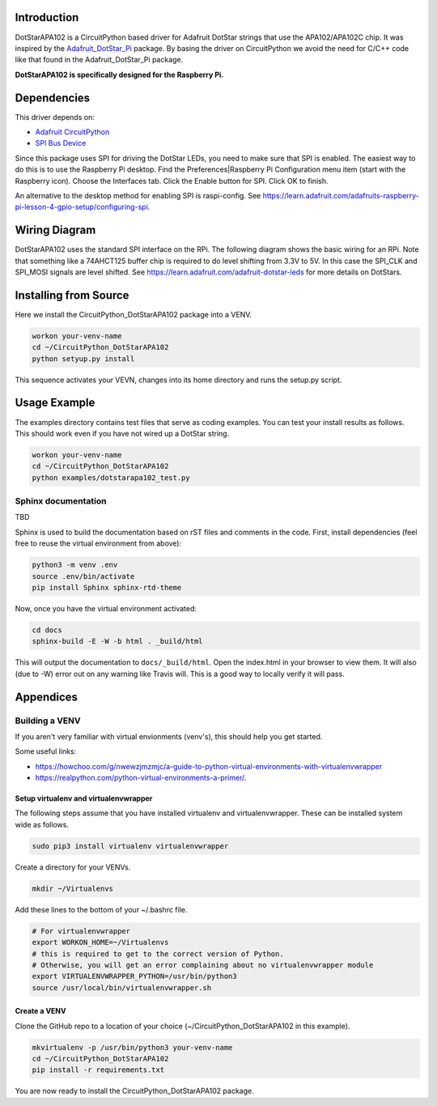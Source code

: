Introduction
============

DotStarAPA102 is a CircuitPython based driver for Adafruit DotStar strings that use the
APA102/APA102C chip. It was inspired by the
`Adafruit_DotStar_Pi <https://github.com/adafruit/Adafruit_DotStar_Pi>`_
package. By basing the driver on CircuitPython we avoid the need for C/C++ code like
that found in the Adafruit_DotStar_Pi package.

**DotStarAPA102 is specifically designed for the Raspberry Pi.**

.. todo:: Describe what the library does.

Dependencies
=============

This driver depends on:

* `Adafruit CircuitPython <https://github.com/adafruit/circuitpython>`_
* `SPI Bus Device <https://github.com/adafruit/Adafruit_CircuitPython_BusDevice>`_

Since this package uses SPI for driving the DotStar LEDs, you need to make sure that
SPI is enabled. The easiest way to do this is to use the Raspberry Pi desktop.
Find the Preferences|Raspberry Pi Configuration menu item (start with the
Raspberry icon). Choose the Interfaces tab. Click the Enable button for SPI.
Click OK to finish.

An alternative to the desktop method for enabling SPI is raspi-config. See
https://learn.adafruit.com/adafruits-raspberry-pi-lesson-4-gpio-setup/configuring-spi.

Wiring Diagram
==============

DotStarAPA102 uses the standard SPI interface on the RPi. The following diagram
shows the basic wiring for an RPi. Note that something like a 74AHCT125 buffer chip
is required to do level shifting from 3.3V to 5V. In this case the SPI_CLK
and SPI_MOSI signals are level shifted. See
https://learn.adafruit.com/adafruit-dotstar-leds for more details on DotStars.

.. image:: ./docs/DotStar-Wiring-Diagram.png
   :alt: DotStar Wiring Diagram


Installing from Source
======================

Here we install the CircuitPython_DotStarAPA102 package into a VENV.

.. code-block:: shell

    workon your-venv-name
    cd ~/CircuitPython_DotStarAPA102
    python setyup.py install

This sequence activates your VEVN, changes into its home directory and runs the
setup.py script.

Usage Example
=============

The examples directory contains test files that serve as coding examples. You
can test your install results as follows. This should work even if you have not
wired up a DotStar string.

.. code-block:: shell

    workon your-venv-name
    cd ~/CircuitPython_DotStarAPA102
    python examples/dotstarapa102_test.py

Sphinx documentation
-----------------------

TBD

Sphinx is used to build the documentation based on rST files and comments in the code. First,
install dependencies (feel free to reuse the virtual environment from above):

.. code-block:: shell

    python3 -m venv .env
    source .env/bin/activate
    pip install Sphinx sphinx-rtd-theme

Now, once you have the virtual environment activated:

.. code-block:: shell

    cd docs
    sphinx-build -E -W -b html . _build/html

This will output the documentation to ``docs/_build/html``. Open the index.html in your browser to
view them. It will also (due to -W) error out on any warning like Travis will. This is a good way to
locally verify it will pass.

Appendices
==========

Building a VENV
---------------
If you aren't very familiar with virtual envionments (venv's), this should help
you get started.

Some useful links:

* https://howchoo.com/g/nwewzjmzmjc/a-guide-to-python-virtual-environments-with-virtualenvwrapper
* https://realpython.com/python-virtual-environments-a-primer/.

Setup virtualenv and virtualenvwrapper
**************************************

The following steps assume that you have installed virtualenv and virtualenvwrapper.
These can be installed system wide as follows.

.. code-block:: shell

    sudo pip3 install virtualenv virtualenvwrapper

Create a directory for your VENVs.

.. code-block:: shell

    mkdir ~/Virtualenvs

Add these lines to the bottom of your ~/.bashrc file.

.. code-block:: shell

    # For virtualenvwrapper
    export WORKON_HOME=~/Virtualenvs
    # this is required to get to the correct version of Python.
    # Otherwise, you will get an error complaining about no virtualenvwrapper module
    export VIRTUALENVWRAPPER_PYTHON=/usr/bin/python3
    source /usr/local/bin/virtualenvwrapper.sh

Create a VENV
*************

Clone the GitHub repo to a location of your choice (~/CircuitPython_DotStarAPA102
in this example).

.. code-block:: shell

    mkvirtualenv -p /usr/bin/python3 your-venv-name
    cd ~/CircuitPython_DotStarAPA102
    pip install -r requirements.txt

You are now ready to install the CircuitPython_DotStarAPA102 package.
